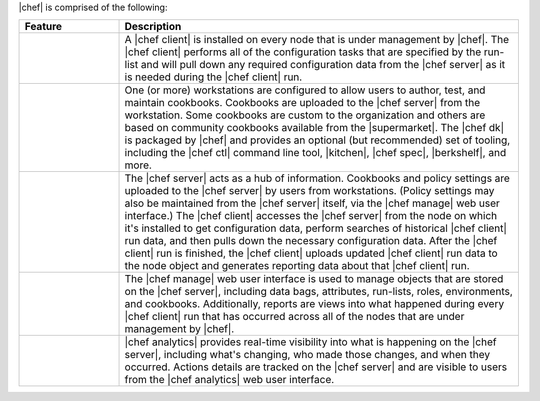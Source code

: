 .. The contents of this file are included in multiple topics.
.. This file should not be changed in a way that hinders its ability to appear in multiple documentation sets.


|chef| is comprised of the following:

.. list-table::
   :widths: 100 400
   :header-rows: 1

   * - Feature
     - Description
   * - .. image:: ../../images/icon_big_chef_client.png
     - A |chef client| is installed on every node that is under management by |chef|. The |chef client| performs all of the configuration tasks that are specified by the run-list and will pull down any required configuration data from the |chef server| as it is needed during the |chef client| run.
   * - .. image:: ../../images/icon_big_chef_dk.png
     - One (or more) workstations are configured to allow users to author, test, and maintain cookbooks. Cookbooks are uploaded to the |chef server| from the workstation. Some cookbooks are custom to the organization and others are based on community cookbooks available from the |supermarket|. The |chef dk| is packaged by |chef| and provides an optional (but recommended) set of tooling, including the |chef ctl| command line tool, |kitchen|, |chef spec|, |berkshelf|, and more.
   * - .. image:: ../../images/icon_big_chef_server.png
     - The |chef server| acts as a hub of information. Cookbooks and policy settings are uploaded to the |chef server| by users from workstations. (Policy settings may also be maintained from the |chef server| itself, via the |chef manage| web user interface.) The |chef client| accesses the |chef server| from the node on which it's installed to get configuration data, perform searches of historical |chef client| run data, and then pulls down the necessary configuration data. After the |chef client| run is finished, the |chef client| uploads updated |chef client| run data to the node object and generates reporting data about that |chef client| run.
   * - .. image:: ../../images/icon_big_chef_manager.png
     - The |chef manage| web user interface is used to manage objects that are stored on the |chef server|, including data bags, attributes, run-lists, roles, environments, and cookbooks. Additionally, reports are views into what happened during every |chef client| run that has occurred across all of the nodes that are under management by |chef|.
   * - .. image:: ../../images/icon_big_chef_analytics.png
     - |chef analytics| provides real-time visibility into what is happening on the |chef server|, including what's changing, who made those changes, and when they occurred. Actions details are tracked on the |chef server| and are visible to users from the |chef analytics| web user interface.




..   * - .. image:: ../../images/icon_big_chef_supermarket.png
..     - |supermarket| is the location in which community cookbooks are authored and maintained. Cookbooks that are part of the |supermarket| may be used by any |chef| user. How community cookbooks are used varies from organization to organization.
..   * - .. image:: ../../images/icon_big_chef_ha.png
..     - |chef ha| provides support for running the |chef server| at scale.